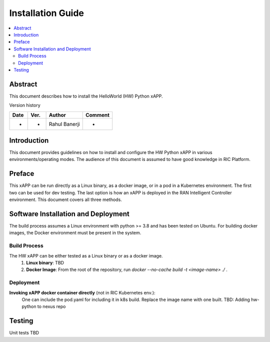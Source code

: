 .. This work is licensed under a Creative Commons Attribution 4.0 International License.
.. SPDX-License-Identifier: CC-BY-4.0
.. Copyright (c) 2020 Samsung Electronics Co., Ltd. All Rights Reserved.


Installation Guide
==================

.. contents::
   :depth: 3
   :local:

Abstract
--------

This document describes how to install the HelloWorld (HW) Python xAPP.

Version history

+--------------------+--------------------+--------------------+--------------------+
| **Date**           | **Ver.**           | **Author**         | **Comment**        |
|                    |                    |                    |                    |
+--------------------+--------------------+--------------------+--------------------+
| -                  |-                   |Rahul Banerji       | -                  |
|                    |                    |                    |                    |
+--------------------+--------------------+--------------------+--------------------+


Introduction
------------

This document provides guidelines on how to install and configure the HW Python xAPP in various environments/operating modes.
The audience of this document is assumed to have good knowledge in RIC Platform.


Preface
-------
This xAPP can be run directly as a Linux binary, as a docker image, or in a pod in a Kubernetes environment.  The first
two can be used for dev testing. The last option is how an xAPP is deployed in the RAN Intelligent Controller environment.
This document covers all three methods.  




Software Installation and Deployment
------------------------------------
The build process assumes a Linux environment with python >= 3.8  and  has been tested on Ubuntu. For building docker images,
the Docker environment must be present in the system.


Build Process
~~~~~~~~~~~~~
The HW xAPP can be either tested as a Linux binary or as a docker image.
   1. **Linux binary**: 
      TBD

   2. **Docker Image**: From the root of the repository, run   *docker --no-cache build -t <image-name> ./* .


Deployment
~~~~~~~~~~
**Invoking  xAPP docker container directly** (not in RIC Kubernetes env.):
        One can include the pod.yaml for including it in k8s build. Replace the image name with one built.
        TBD: Adding hw-python to nexus repo

Testing 
--------

Unit tests TBD
